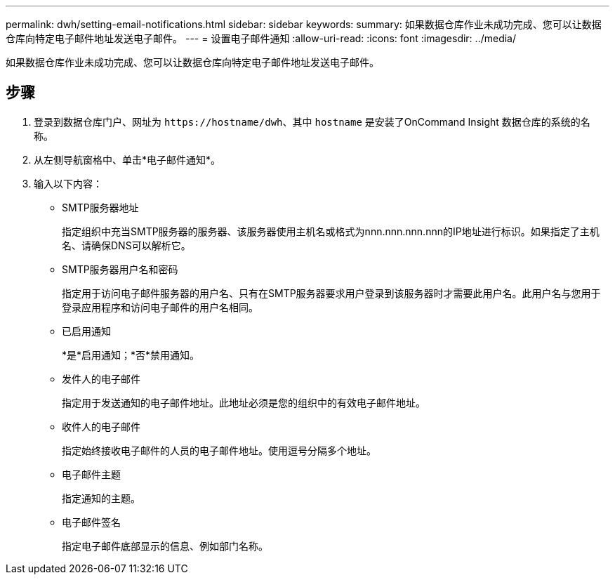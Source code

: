 ---
permalink: dwh/setting-email-notifications.html 
sidebar: sidebar 
keywords:  
summary: 如果数据仓库作业未成功完成、您可以让数据仓库向特定电子邮件地址发送电子邮件。 
---
= 设置电子邮件通知
:allow-uri-read: 
:icons: font
:imagesdir: ../media/


[role="lead"]
如果数据仓库作业未成功完成、您可以让数据仓库向特定电子邮件地址发送电子邮件。



== 步骤

. 登录到数据仓库门户、网址为 `+https://hostname/dwh+`、其中 `hostname` 是安装了OnCommand Insight 数据仓库的系统的名称。
. 从左侧导航窗格中、单击*电子邮件通知*。
. 输入以下内容：
+
** SMTP服务器地址
+
指定组织中充当SMTP服务器的服务器、该服务器使用主机名或格式为nnn.nnn.nnn.nnn的IP地址进行标识。如果指定了主机名、请确保DNS可以解析它。

** SMTP服务器用户名和密码
+
指定用于访问电子邮件服务器的用户名、只有在SMTP服务器要求用户登录到该服务器时才需要此用户名。此用户名与您用于登录应用程序和访问电子邮件的用户名相同。

** 已启用通知
+
*是*启用通知；*否*禁用通知。

** 发件人的电子邮件
+
指定用于发送通知的电子邮件地址。此地址必须是您的组织中的有效电子邮件地址。

** 收件人的电子邮件
+
指定始终接收电子邮件的人员的电子邮件地址。使用逗号分隔多个地址。

** 电子邮件主题
+
指定通知的主题。

** 电子邮件签名
+
指定电子邮件底部显示的信息、例如部门名称。




